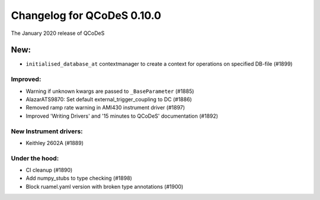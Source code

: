 Changelog for QCoDeS 0.10.0
===========================

The January 2020 release of QCoDeS


New:
----
* ``initialised_database_at`` contextmanager to create a context for
  operations on specified DB-file (#1899)

Improved:
_________

* Warning if unknown kwargs are passed to ``_BaseParameter`` (#1885)
* AlazarATS9870: Set default external_trigger_coupling to DC (#1886)
* Removed ramp rate warning in AMI430 instrument driver (#1897)
* Improved 'Writing Drivers' and '15 minutes to QCoDeS' documentation (#1892)



New Instrument drivers:
_______________________

* Keithley 2602A (#1889)

Under the hood:
_______________

* CI cleanup (#1890)
* Add numpy_stubs to type checking (#1898)
* Block ruamel.yaml version with broken type annotations (#1900)

